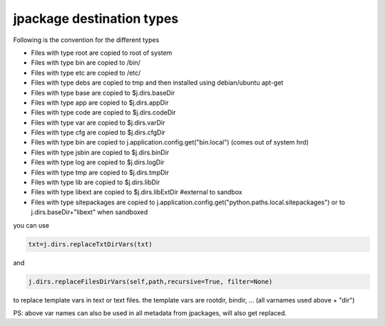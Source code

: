 

jpackage destination types
==========================


Following is the convention for the different types


* Files with type root are copied to root of system
* Files with type bin are copied to /bin/
* Files with type etc are copied to /etc/
* Files with type debs are copied to tmp and then installed using debian/ubuntu apt-get
* Files with type base are copied to $j.dirs.baseDir
* Files with type app are copied to $j.dirs.appDir
* Files with type code are copied to $j.dirs.codeDir
* Files with type var are copied to $j.dirs.varDir
* Files with type cfg are copied to $j.dirs.cfgDir
* Files with type bin are copied to j.application.config.get("bin.local") (comes out of system hrd)
* Files with type jsbin are copied to $j.dirs.binDir
* Files with type log are copied to $j.dirs.logDir
* Files with type tmp are copied to $j.dirs.tmpDir
* Files with type lib are copied to $j.dirs.libDir
* Files with type libext are copied to $j.dirs.libExtDir   #external to sandbox
* Files with type sitepackages are copied to j.application.config.get("python.paths.local.sitepackages") or to j.dirs.baseDir+"libext" when sandboxed



you can use



.. code-block:: python

  txt=j.dirs.replaceTxtDirVars(txt)

and



.. code-block:: python

  j.dirs.replaceFilesDirVars(self,path,recursive=True, filter=None)


to replace template vars in text or text files.
the template vars are rootdir, bindir, ... (all varnames used above + "dir")

PS: above var names can also be used in all metadata from jpackages, will also get replaced.


